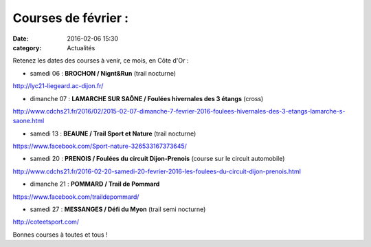 Courses de février :
====================

:date: 2016-02-06 15:30
:category: Actualités

Retenez les dates des courses à venir, ce mois, en Côte d'Or :

- samedi 06 : **BROCHON / Nignt&Run** (trail nocturne) 

http://lyc21-liegeard.ac-dijon.fr/

- dimanche 07 : **LAMARCHE SUR SAÔNE / Foulées hivernales des 3 étangs** (cross)

http://www.cdchs21.fr/2016/02/2015-02-07-dimanche-7-fevrier-2016-foulees-hivernales-des-3-etangs-lamarche-s-saone.html

- samedi 13 : **BEAUNE / Trail Sport et Nature** (trail nocturne)

https://www.facebook.com/Sport-nature-326533167373645/

- samedi 20 : **PRENOIS / Foulées du circuit Dijon-Prenois** (course sur le circuit automobile)

http://www.cdchs21.fr/2016-02-20-samedi-20-fevrier-2016-les-foulees-du-circuit-dijon-prenois.html

- dimanche 21 : **POMMARD / Trail de Pommard** 

https://www.facebook.com/traildepommard/

- samedi 27 : **MESSANGES / Défi du Myon** (trail semi nocturne)

http://coteetsport.com/

Bonnes courses à toutes et tous !
